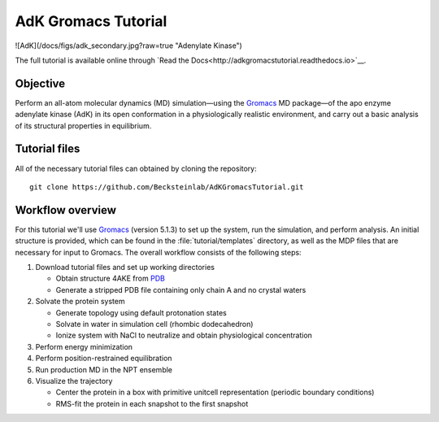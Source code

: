.. |kJ/mol/nm**2| replace:: kJ mol\ :sup:`-1` nm\ :sup:`-2`
.. |Calpha| replace:: C\ :sub:`α`

.. αβγδΔ


====================
AdK Gromacs Tutorial
====================

|docs|

![AdK](/docs/figs/adk_secondary.jpg?raw=true "Adenylate Kinase")

The full tutorial is available online through
`Read the Docs<http://adkgromacstutorial.readthedocs.io>`__.

Objective
=========

Perform an all-atom molecular dynamics (MD) simulation—using the Gromacs_
MD package—of the apo enzyme adenylate kinase (AdK) in its open conformation in
a physiologically realistic environment, and carry out a basic analysis of its
structural properties in equilibrium.


Tutorial files
==============

All of the necessary tutorial files can obtained by cloning the repository::

  git clone https://github.com/Becksteinlab/AdKGromacsTutorial.git


Workflow overview
=================

For this tutorial we'll use Gromacs_ (version 5.1.3) to set up the system, run
the simulation, and perform analysis. An initial structure is provided, which
can be found in the :file:`tutorial/templates` directory, as well as the MDP
files that are necessary for input to Gromacs. The overall workflow consists of
the following steps:

1. Download tutorial files and set up working directories

   - Obtain structure 4AKE from PDB_
   - Generate a stripped PDB file containing only chain A and no crystal waters

2. Solvate the protein system

   - Generate topology using default protonation states

   - Solvate in water in simulation cell (rhombic dodecahedron)

   - Ionize system with NaCl to neutralize and obtain physiological concentration

3. Perform energy minimization

4. Perform position-restrained equilibration

5. Run production MD in the NPT ensemble

6. Visualize the trajectory

   - Center the protein in a box with primitive unitcell representation (periodic boundary conditions)

   - RMS-fit the protein in each snapshot to the first snapshot


.. _Gromacs: http://www.gromacs.org
.. _PDB: http://www.rcsb.org/pdb/home/home.do

.. |docs| image:: https://readthedocs.org/projects/adkgromacstutorial/badge/
    :alt: Documentation Status
    :scale: 100%
    :target: https://readthedocs.org/projects/adkgromacstutorial
